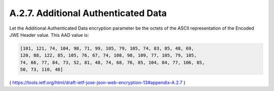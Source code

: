 A.2.7. Additional Authenticated Data
^^^^^^^^^^^^^^^^^^^^^^^^^^^^^^^^^^^^^^^

Let the Additional Authenticated Data encryption parameter be the
octets of the ASCII representation of the Encoded JWE Header value.
This AAD value is:

.. code-block:: javascript

   [101, 121, 74, 104, 98, 71, 99, 105, 79, 105, 74, 83, 85, 48, 69,
   120, 88, 122, 85, 105, 76, 67, 74, 108, 98, 109, 77, 105, 79, 105,
   74, 66, 77, 84, 73, 52, 81, 48, 74, 68, 76, 85, 104, 84, 77, 106, 85,
   50, 73, 110, 48]

( https://tools.ietf.org/html/draft-ietf-jose-json-web-encryption-13#appendix-A.2.7 )
